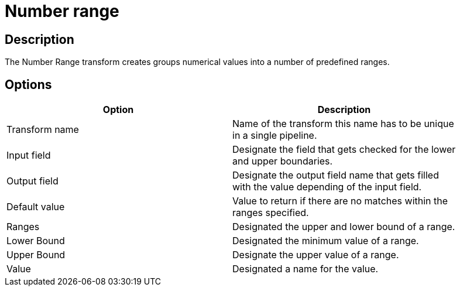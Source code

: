 ////
Licensed to the Apache Software Foundation (ASF) under one
or more contributor license agreements.  See the NOTICE file
distributed with this work for additional information
regarding copyright ownership.  The ASF licenses this file
to you under the Apache License, Version 2.0 (the
"License"); you may not use this file except in compliance
with the License.  You may obtain a copy of the License at
  http://www.apache.org/licenses/LICENSE-2.0
Unless required by applicable law or agreed to in writing,
software distributed under the License is distributed on an
"AS IS" BASIS, WITHOUT WARRANTIES OR CONDITIONS OF ANY
KIND, either express or implied.  See the License for the
specific language governing permissions and limitations
under the License.
////
:documentationPath: /pipeline/transforms/
:language: en_US
:description: The Number Range transform creates groups numerical values into a number of predefined ranges.

= Number range

== Description

The Number Range transform creates groups numerical values into a number of predefined ranges.

== Options

[width="90%",options="header"]
|===
|Option|Description
|Transform name|Name of the transform this name has to be unique in a single pipeline.
|Input field|Designate the field that gets checked for the lower and upper boundaries.
|Output field|Designate the output field name that gets filled with the value depending of the input field.
|Default value|Value to return if there are no matches within the ranges specified.
|Ranges|Designated the upper and lower bound of a range.
|Lower Bound|Designated the minimum value of a range.
|Upper Bound|Designate the upper value of a range.
|Value|Designated a name for the value.
|===